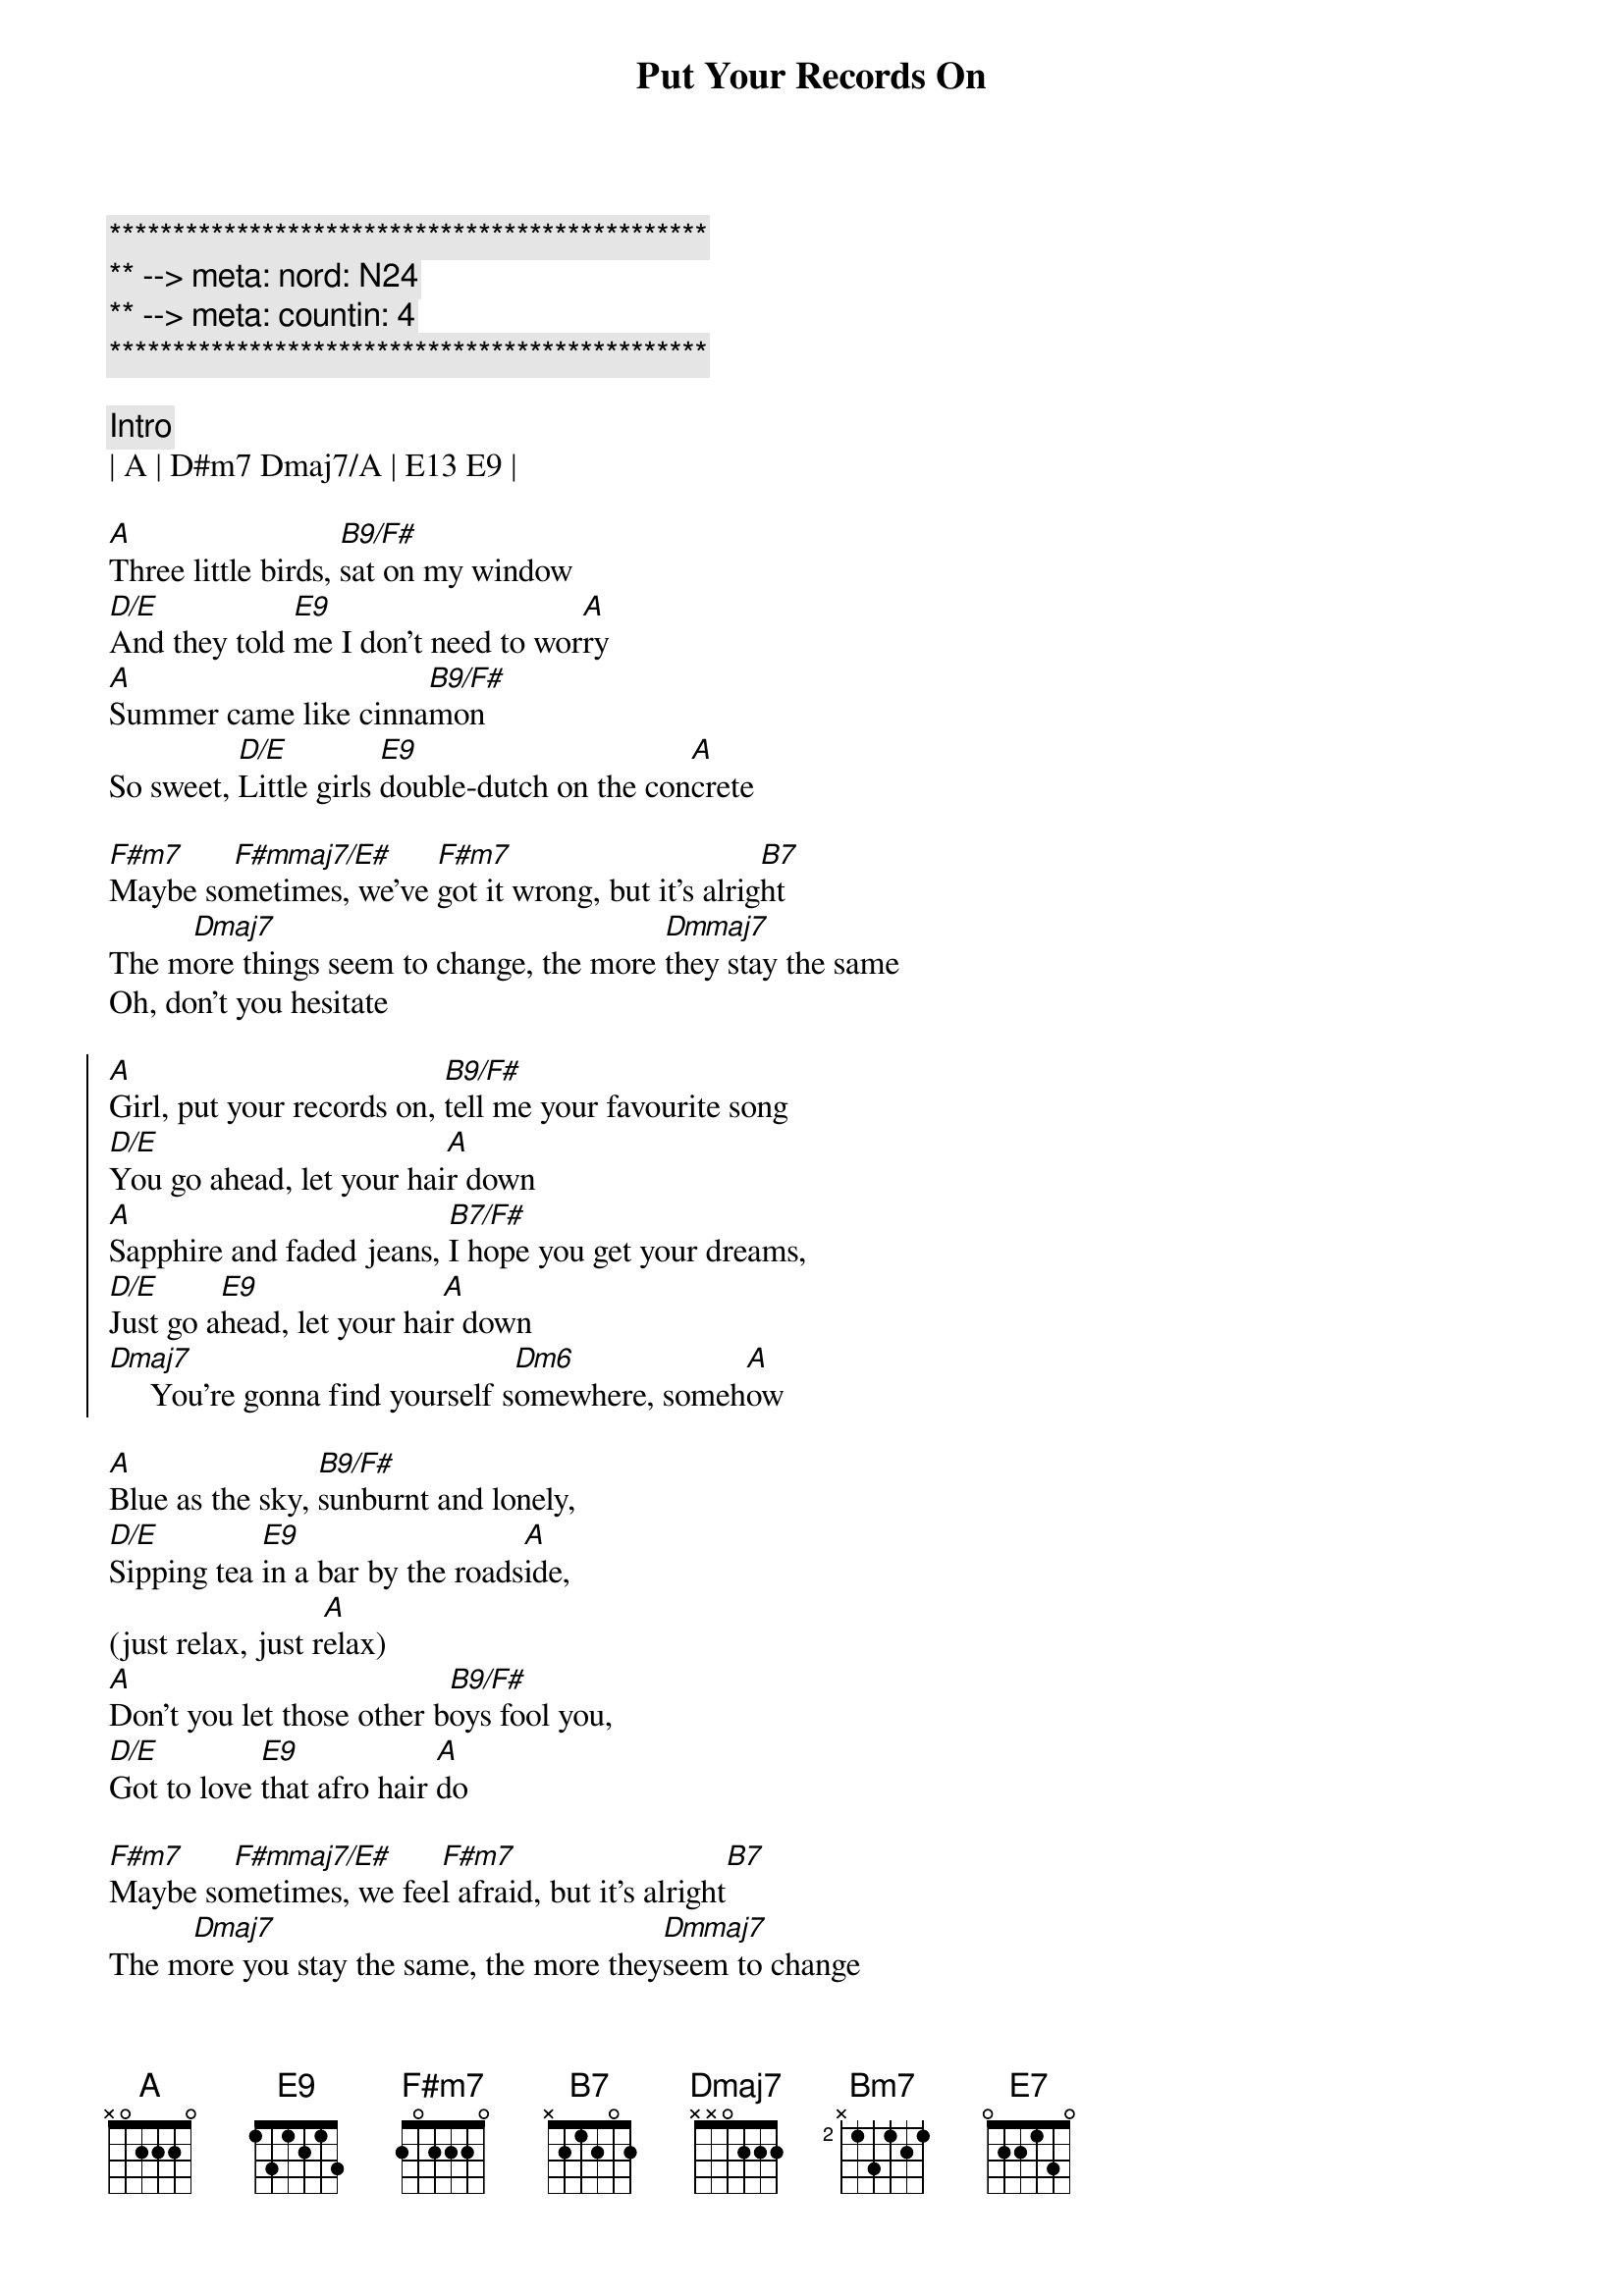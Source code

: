 {title: Put Your Records On}
{artist: Corrine Bailey Rae}
{key: A}
{duration: 3:00}
{tempo: 96}
{meta: nord: N24}
{meta: countin: 4}

{c:***********************************************}
{c:** --> meta: nord: N24}
{c:** --> meta: countin: 4}
{c:***********************************************}

{c:Intro}
| A | D#m7 Dmaj7/A | E13 E9 |

{sov}
[A]Three little birds, [B9/F#]sat on my window
[D/E]And they told [E9]me I don't need to wor[A]ry
[A]Summer came like cinna[B9/F#]mon 
So sweet, [D/E]Little girls [E9]double-dutch on the con[A]crete

[F#m7]Maybe so[F#mmaj7/E#]metimes, we've [F#m7]got it wrong, but it's alrig[B7]ht
The m[Dmaj7]ore things seem to change, the more [Dmmaj7]they stay the same
Oh, don't you hesitate
{eov}

{soc}
[A]Girl, put your records on, [B9/F#]tell me your favourite song
[D/E]You go ahead, let your hai[A]r down
[A]Sapphire and faded jeans, [B7/F#]I hope you get your dreams,
[D/E]Just go a[E9]head, let your hai[A]r down
[Dmaj7]     You're gonna find yourself s[Dm6]omewhere, someh[A]ow
{soc}

{sov}
[A]Blue as the sky, [B9/F#]sunburnt and lonely,
[D/E]Sipping tea [E9]in a bar by the roads[A]ide,
(just relax, just r[A]elax)
[A]Don't you let those other b[B9/F#]oys fool you,
[D/E]Got to love [E9]that afro hair [A]do

[F#m7]Maybe so[F#mmaj7/E#]metimes, we fee[F#m7]l afraid, but it's alright[B7]
The m[Dmaj7]ore you stay the same, the more they[Dmmaj7]seem to change
Don't you think it's strange?
{eov}

{soc}
[A]Girl, put your records on, [B9/F#]tell me your favourite song
[D/E]You go ahead, let your hai[A]r down
[A]Sapphire and faded jeans, [B7/F#]I hope you get your dreams,
[D/E]Just go a[E9]head, let your hai[A]r down
[Dmaj7]     You're gonna find yourself s[Dm6]omewhere, someh[A]ow
{soc}

{sob}
[Bm7]'Twas more than I could take, pity for pity's sake
[F#m7]Some nights kept me awake,[N.C.] I thought that I was stronger[Bm7]
[Bm7]When you gonna realise, that you don't even have to [Dmaj7]try any longer?
[Dmaj7]Do what you want [E7]to
{eob}

{soc}
[A]Girl, put your records on, [B9/F#]tell me your favourite song
[D/E]You go ahead, let your hai[A]r down
[A]Sapphire and faded jeans, [B7/F#]I hope you get your dreams,
[D/E]Just go a[E9]head, let your hai[A]r down
{soc}

{c:Outro}
[A]Girl, put your records on, [B9/F#]tell me your favourite song
[D/E]You go ahead, let your hai[A]r down
[A]Sapphire and faded jeans, [B7/F#]I hope you get your dreams,
[D/E]Just go a[E9]head, let your hai[A]r down
[Dmaj7]     You're gonna find yourself s[Dm6]omewhere, someh[A]ow
